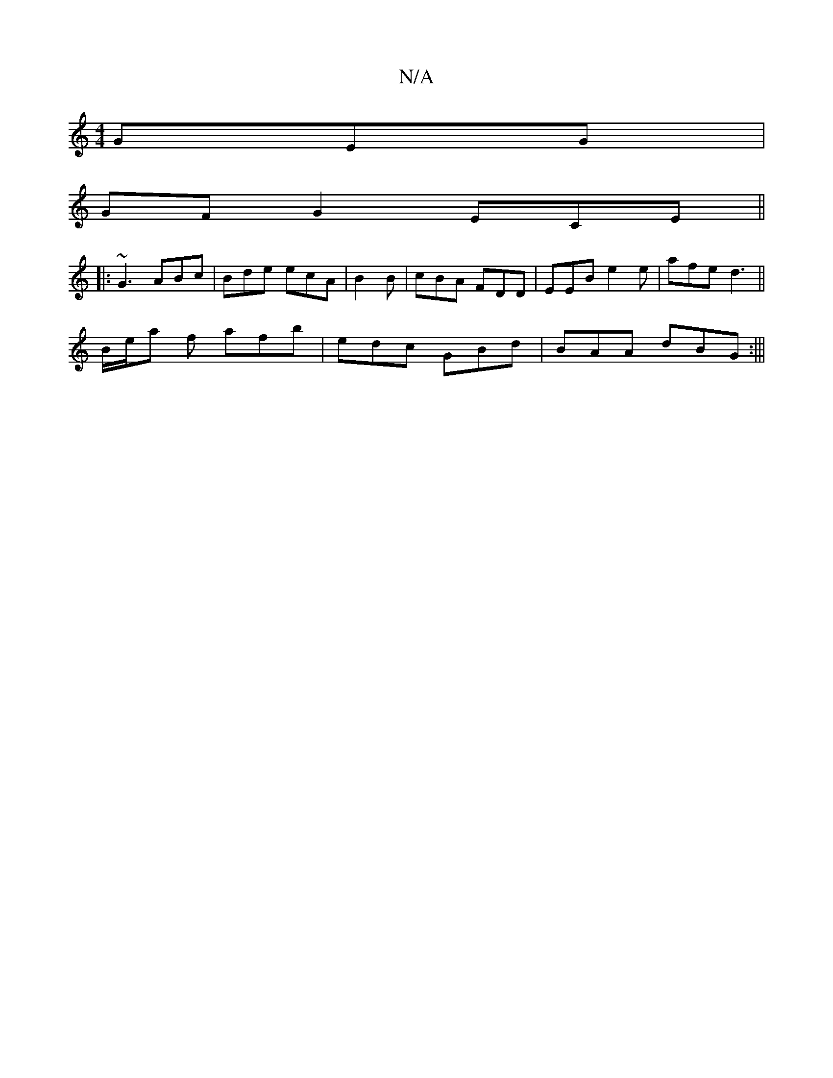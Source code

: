 X:1
T:N/A
M:4/4
R:N/A
K:Cmajor
GEG|
GF G2 ECE||
|: ~G3 ABc | Bde ecA|B2 B | cBA FDD|EEB e2e|afe d3||
B/e/a f afb|edc GBd|BAA dBG:|||

|: G2 G G2G2 | A>GE>B A3 G | G,2B, "Em"Bc^c:|2 BE GA BG|GD (E(D)G) |

c3: AdcB|
cA A2 GB G2|_G2ec